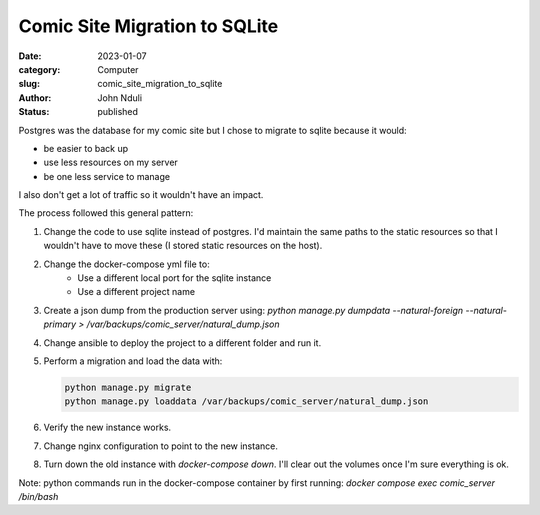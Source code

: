 ##############################
Comic Site Migration to SQLite
##############################

:date: 2023-01-07
:category: Computer
:slug: comic_site_migration_to_sqlite
:author: John Nduli
:status: published

Postgres was the database for my comic site but I chose to migrate to sqlite
because it would:

- be easier to back up
- use less resources on my server
- be one less service to manage

I also don't get a lot of traffic so it wouldn't have an impact.

The process followed this general pattern:

1. Change the code to use sqlite instead of postgres. I'd maintain the same
   paths to the static resources so that I wouldn't have to move these (I stored
   static resources on the host).
2. Change the docker-compose yml file to:
    - Use a different local port for the sqlite instance
    - Use a different project name
3. Create a json dump from the production server using:
   `python manage.py dumpdata --natural-foreign --natural-primary > /var/backups/comic_server/natural_dump.json`
4. Change ansible to deploy the project to a different folder and run it.
5. Perform a migration and load the data with:

   .. code-block:: bash

        python manage.py migrate
        python manage.py loaddata /var/backups/comic_server/natural_dump.json
   
6. Verify the new instance works.
7. Change nginx configuration to point to the new instance.
8. Turn down the old instance with `docker-compose down`. I'll clear out the
   volumes once I'm sure everything is ok.

Note: python commands run in the docker-compose container by first running:
`docker compose exec comic_server /bin/bash`
